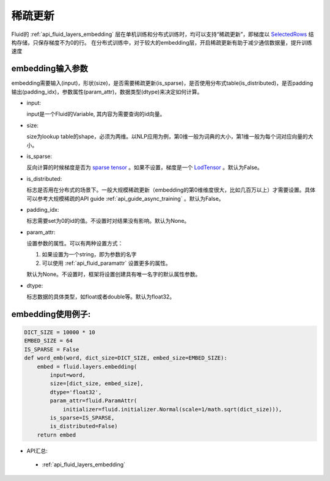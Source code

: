.. _api_guide_sparse_update:

#####
稀疏更新
#####

Fluid的 :ref:`api_fluid_layers_embedding`  层在单机训练和分布式训练时，均可以支持“稀疏更新”，即梯度以 `SelectedRows <https://github.com/PaddlePaddle/FluidDoc/blob/develop/doc/fluid/design/modules/selected_rows.md>`_  结构存储，只保存梯度不为0的行。
在分布式训练中，对于较大的embedding层，开启稀疏更新有助于减少通信数据量，提升训练速度

embedding输入参数
---------------------

embedding需要输入(input)，形状(size)，是否需要稀疏更新(is_sparse)，是否使用分布式table(is_distributed)，是否padding输出(padding_idx)，参数属性(param_attr)，数据类型(dtype)来决定如何计算。

- input:

  input是一个Fluid的Variable, 其内容为需要查询的id向量。
- size:

  size为lookup table的shape，必须为两维。以NLP应用为例，第0维一般为词典的大小，第1维一般为每个词对应向量的大小。
- is_sparse:

  反向计算的时候梯度是否为 `sparse tensor <https://github.com/PaddlePaddle/FluidDoc/blob/develop/doc/fluid/design/modules/selected_rows.md>`_  。如果不设置，梯度是一个 `LodTensor <https://github.com/PaddlePaddle/FluidDoc/blob/develop/doc/fluid/design/concepts/lod_tensor.md>`_  。默认为False。
- is_distributed:

  标志是否用在分布式的场景下。一般大规模稀疏更新（embedding的第0维维度很大，比如几百万以上）才需要设置。具体可以参考大规模稀疏的API guide  :ref:`api_guide_async_training`  。默认为False。
- padding_idx:

  标志需要set为0的id的值。不设置时对结果没有影响。默认为None。
- param_attr:

  设置参数的属性。可以有两种设置方式：

  #. 如果设置为一个string，即为参数的名字
  #. 可以使用 :ref:`api_fluid_paramattr` 设置更多的属性。

  默认为None。不设置时，框架将设置创建具有唯一名字的默认属性参数。
- dtype:

  标志数据的具体类型，如float或者double等。默认为float32。


embedding使用例子:
---------------------

.. code-block:: python

   DICT_SIZE = 10000 * 10
   EMBED_SIZE = 64
   IS_SPARSE = False
   def word_emb(word, dict_size=DICT_SIZE, embed_size=EMBED_SIZE):
       embed = fluid.layers.embedding(
           input=word,
           size=[dict_size, embed_size],
           dtype='float32',
           param_attr=fluid.ParamAttr(
               initializer=fluid.initializer.Normal(scale=1/math.sqrt(dict_size))),
           is_sparse=IS_SPARSE,
           is_distributed=False)
       return embed


- API汇总:
 - :ref:`api_fluid_layers_embedding`

